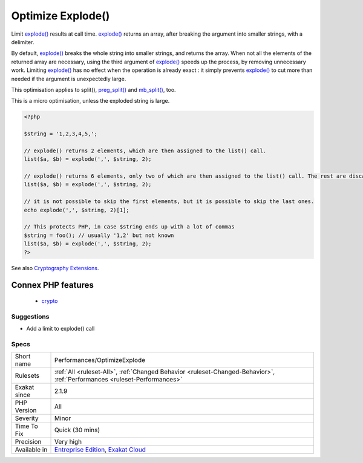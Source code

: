 .. _performances-optimizeexplode:

.. _optimize-explode():

Optimize Explode()
++++++++++++++++++

.. meta::
	:description:
		Optimize Explode(): Limit explode() results at call time.
	:twitter:card: summary_large_image
	:twitter:site: @exakat
	:twitter:title: Optimize Explode()
	:twitter:description: Optimize Explode(): Limit explode() results at call time
	:twitter:creator: @exakat
	:twitter:image:src: https://www.exakat.io/wp-content/uploads/2020/06/logo-exakat.png
	:og:image: https://www.exakat.io/wp-content/uploads/2020/06/logo-exakat.png
	:og:title: Optimize Explode()
	:og:type: article
	:og:description: Limit explode() results at call time
	:og:url: https://exakat.readthedocs.io/en/latest/Reference/Rules/Optimize Explode().html
	:og:locale: en
Limit `explode() <https://www.php.net/explode>`_ results at call time. `explode() <https://www.php.net/explode>`_ returns an array, after breaking the argument into smaller strings, with a delimiter. 

By default, `explode() <https://www.php.net/explode>`_ breaks the whole string into smaller strings, and returns the array. When not all the elements of the returned array are necessary, using the third argument of `explode() <https://www.php.net/explode>`_ speeds up the process, by removing unnecessary work.
Limiting `explode() <https://www.php.net/explode>`_ has no effect when the operation is already exact : it simply prevents `explode() <https://www.php.net/explode>`_ to cut more than needed if the argument is unexpectedly large. 

This optimisation applies to split(), `preg_split() <https://www.php.net/preg_split>`_ and `mb_split() <https://www.php.net/mb_split>`_, too.

This is a micro optimisation, unless the exploded string is large.

.. code-block:: php
   
   <?php
   
   $string = '1,2,3,4,5,';
   
   // explode() returns 2 elements, which are then assigned to the list() call.
   list($a, $b) = explode(',', $string, 2);
   
   // explode() returns 6 elements, only two of which are then assigned to the list() call. The rest are discarded.
   list($a, $b) = explode(',', $string, 2);
   
   // it is not possible to skip the first elements, but it is possible to skip the last ones. 
   echo explode(',', $string, 2)[1];
   
   // This protects PHP, in case $string ends up with a lot of commas
   $string = foo(); // usually '1,2' but not known
   list($a, $b) = explode(',', $string, 2);
   ?>

See also `Cryptography Extensions <https://www.php.net/manual/en/refs.crypto.php>`_.

Connex PHP features
-------------------

  + `crypto <https://php-dictionary.readthedocs.io/en/latest/dictionary/crypto.ini.html>`_


Suggestions
___________

* Add a limit to explode() call




Specs
_____

+--------------+--------------------------------------------------------------------------------------------------------------------------+
| Short name   | Performances/OptimizeExplode                                                                                             |
+--------------+--------------------------------------------------------------------------------------------------------------------------+
| Rulesets     | :ref:`All <ruleset-All>`, :ref:`Changed Behavior <ruleset-Changed-Behavior>`, :ref:`Performances <ruleset-Performances>` |
+--------------+--------------------------------------------------------------------------------------------------------------------------+
| Exakat since | 2.1.9                                                                                                                    |
+--------------+--------------------------------------------------------------------------------------------------------------------------+
| PHP Version  | All                                                                                                                      |
+--------------+--------------------------------------------------------------------------------------------------------------------------+
| Severity     | Minor                                                                                                                    |
+--------------+--------------------------------------------------------------------------------------------------------------------------+
| Time To Fix  | Quick (30 mins)                                                                                                          |
+--------------+--------------------------------------------------------------------------------------------------------------------------+
| Precision    | Very high                                                                                                                |
+--------------+--------------------------------------------------------------------------------------------------------------------------+
| Available in | `Entreprise Edition <https://www.exakat.io/entreprise-edition>`_, `Exakat Cloud <https://www.exakat.io/exakat-cloud/>`_  |
+--------------+--------------------------------------------------------------------------------------------------------------------------+


